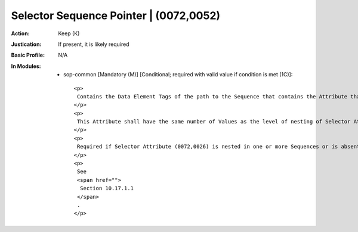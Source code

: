 ---------------------------------------
Selector Sequence Pointer | (0072,0052)
---------------------------------------
:Action: Keep (K)
:Justication: If present, it is likely required
:Basic Profile: N/A
:In Modules:
   - sop-common [Mandatory (M)] [Conditional; required with valid value if condition is met (1C)]::

       <p>
        Contains the Data Element Tags of the path to the Sequence that contains the Attribute that is identified by Selector Attribute (0072,0026) or to the Item(s) to be selected in Selector Sequence Pointer Items (0074,1057).
       </p>
       <p>
        This Attribute shall have the same number of Values as the level of nesting of Selector Attribute (0072,0026) or the selected Item(s).
       </p>
       <p>
        Required if Selector Attribute (0072,0026) is nested in one or more Sequences or is absent.
       </p>
       <p>
        See
        <span href="">
         Section 10.17.1.1
        </span>
        .
       </p>
